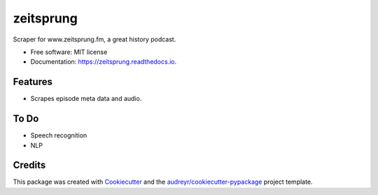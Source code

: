 ==========
zeitsprung
==========


.. image:: https://img.shields.io/pypi/v/zeitsprung.svg
        :target: https://pypi.python.org/pypi/zeitsprung

.. image:: https://img.shields.io/travis/munterfinger/zeitsprung.svg
        :target: https://travis-ci.com/munterfinger/zeitsprung

.. image:: https://readthedocs.org/projects/zeitsprung/badge/?version=latest
        :target: https://zeitsprung.readthedocs.io/en/latest/?badge=latest
        :alt: Documentation Status


.. image:: https://pyup.io/repos/github/munterfinger/zeitsprung/shield.svg
     :target: https://pyup.io/repos/github/munterfinger/zeitsprung/
     :alt: Updates



Scraper for www.zeitsprung.fm, a great history podcast.


* Free software: MIT license
* Documentation: https://zeitsprung.readthedocs.io.


Features
--------

* Scrapes episode meta data and audio.

To Do
-----

* Speech recognition
* NLP

Credits
-------

This package was created with Cookiecutter_ and the `audreyr/cookiecutter-pypackage`_ project template.

.. _Cookiecutter: https://github.com/audreyr/cookiecutter
.. _`audreyr/cookiecutter-pypackage`: https://github.com/audreyr/cookiecutter-pypackage
